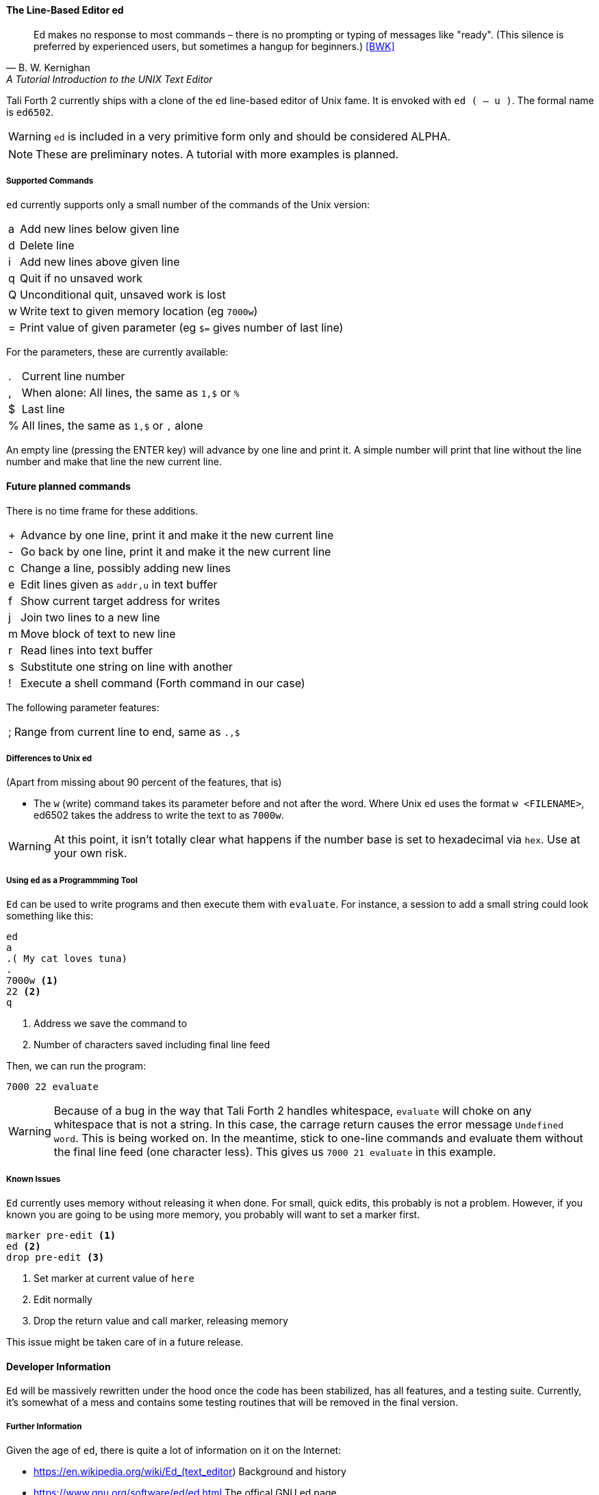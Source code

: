 ==== The Line-Based Editor ed

[quote, B. W. Kernighan, A Tutorial Introduction to the UNIX Text Editor]
Ed makes no response to most commands – there is no prompting or typing of
messages like "ready". (This silence is preferred by experienced users, but
sometimes a hangup for beginners.) <<BWK>>

Tali Forth 2 currently ships with a clone of the `ed` line-based editor of
Unix fame. It is envoked with `ed ( -- u )`. The formal name is `ed6502`. 

WARNING: `ed` is included in a very primitive form only and should be considered
ALPHA. 

NOTE: These are preliminary notes. A tutorial with more examples is planned.

===== Supported Commands

`ed` currently supports only a small number of the commands of the Unix version:

[horizontal]
a:: Add new lines below given line
d:: Delete line
i:: Add new lines above given line
q:: Quit if no unsaved work
Q:: Unconditional quit, unsaved work is lost
w:: Write text to given memory location (eg `7000w`)
=:: Print value of given parameter (eg `$=` gives number of last line)

For the parameters, these are currently available:

[horizontal]
 .:: Current line number
,:: When alone: All lines, the same as `1,$` or `%`
$:: Last line
%:: All lines, the same as `1,$` or `,` alone

An empty line (pressing the ENTER key) will advance by one line and print it. A
simple number will print that line without the line number and make that line
the new current line.

==== Future planned commands

There is no time frame for these additions. 

[horizontal]
+:: Advance by one line, print it and make it the new current line
-:: Go back by one line, print it and make it the new current line
c:: Change a line, possibly adding new lines
e:: Edit lines given as `addr,u` in text buffer
f:: Show current target address for writes
j:: Join two lines to a new line
m:: Move block of text to new line
r:: Read lines into text buffer
s:: Substitute one string on line with another
!:: Execute a shell command (Forth command in our case)

The following parameter features:

[horizontal]
;:: Range from current line to end, same as `.,$`

===== Differences to Unix ed

(Apart from missing about 90 percent of the features, that is)

- The `w` (write) command takes its parameter before and not after the word.
  Where Unix ed uses the format `w <FILENAME>`, ed6502 takes the address
  to write the text to as `7000w`.

WARNING: At this point, it isn't totally clear what happens if the number base
is set to hexadecimal via `hex`. Use at your own risk.


===== Using `ed` as a Programmming Tool

`Ed` can be used to write programs and then execute them with `evaluate`. For
instance, a session to add a small string could look something like this:

----
ed
a
.( My cat loves tuna)
.
7000w <1>
22 <2>
q
----
<1> Address we save the command to
<2> Number of characters saved including final line feed

Then, we can run the program:
----
7000 22 evaluate
----

WARNING: Because of a bug in the way that Tali Forth 2 handles whitespace,
`evaluate` will choke on any whitespace that is not a string. In this case, the
carrage return causes the error message `Undefined word`. This is being worked
on. In the meantime, stick to one-line commands and evaluate them without the
final line feed (one character less). This gives us `7000 21 evaluate` in this
example.


===== Known Issues

`Ed` currently uses memory without releasing it when done. For small, quick
edits, this probably is not a problem. However, if you known you are going to be
using more memory, you probably will want to set a marker first.

----
marker pre-edit <1>
ed <2>
drop pre-edit <3>
----
<1> Set marker at current value of `here`
<2> Edit normally
<3> Drop the return value and call marker, releasing memory

This issue might be taken care of in a future release.


==== Developer Information

`Ed` will be massively rewritten under the hood once the code has been
stabilized, has all features, and a testing suite. Currently, it's somewhat of a
mess and contains some testing routines that will be removed in the final
version.


===== Further Information

Given the age of `ed`, there is quite a lot of information on it on the
Internet: 

* https://en.wikipedia.org/wiki/Ed_(text_editor) Background and history
* https://www.gnu.org/software/ed/ed.html The offical GNU ed page
* https://www.gnu.org/software/ed/manual/ed_manual.html The official GNU ed manual
* https://sanctum.geek.nz/arabesque/actually-using-ed/ Small tutorial of Unix ed
* http://www.psue.uni-hannover.de/wise2017_2018/material/ed.pdf A tutorial by B. W. Kernighan (yes, _that_ Kernighan).
